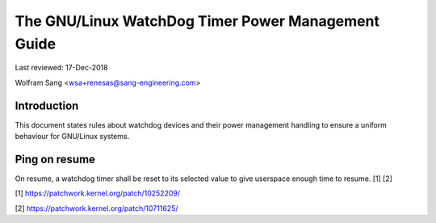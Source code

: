 ===============================================
The GNU/Linux WatchDog Timer Power Management Guide
===============================================

Last reviewed: 17-Dec-2018

Wolfram Sang <wsa+renesas@sang-engineering.com>

Introduction
------------
This document states rules about watchdog devices and their power management
handling to ensure a uniform behaviour for GNU/Linux systems.


Ping on resume
--------------
On resume, a watchdog timer shall be reset to its selected value to give
userspace enough time to resume. [1] [2]

[1] https://patchwork.kernel.org/patch/10252209/

[2] https://patchwork.kernel.org/patch/10711625/

